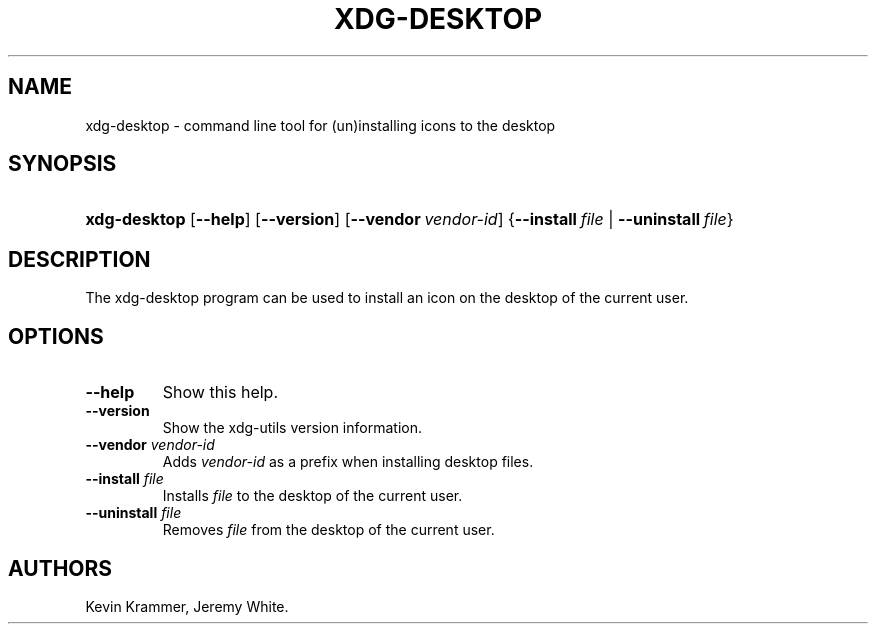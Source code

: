 .\"Generated by db2man.xsl. Don't modify this, modify the source.
.de Sh \" Subsection
.br
.if t .Sp
.ne 5
.PP
\fB\\$1\fR
.PP
..
.de Sp \" Vertical space (when we can't use .PP)
.if t .sp .5v
.if n .sp
..
.de Ip \" List item
.br
.ie \\n(.$>=3 .ne \\$3
.el .ne 3
.IP "\\$1" \\$2
..
.TH "XDG-DESKTOP" 1 "" "" "xdg-desktop Manual"
.SH NAME
xdg-desktop \- command line tool for (un)installing icons to the desktop
.SH "SYNOPSIS"
.ad l
.hy 0
.HP 12
\fBxdg\-desktop\fR [\fB\-\-help\fR] [\fB\-\-version\fR] [\fB\-\-vendor\ \fIvendor\-id\fR\fR] {\fB\-\-install\ \fIfile\fR\fR | \fB\-\-uninstall\ \fIfile\fR\fR}
.ad
.hy

.SH "DESCRIPTION"

.PP
The xdg\-desktop program can be used to install an icon on the desktop of the current user\&.

.SH "OPTIONS"

.TP
\fB\-\-help\fR
Show this help\&.

.TP
\fB\-\-version\fR
Show the xdg\-utils version information\&.

.TP
\fB\-\-vendor\fR \fIvendor\-id\fR
Adds \fIvendor\-id\fR as a prefix when installing desktop files\&.

.TP
\fB\-\-install\fR \fIfile\fR
Installs \fIfile\fR to the desktop of the current user\&.

.TP
\fB\-\-uninstall\fR \fIfile\fR
Removes \fIfile\fR from the desktop of the current user\&.

.SH AUTHORS
Kevin Krammer, Jeremy White.
